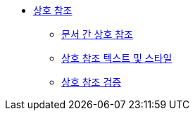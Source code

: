 * xref:cross-references.adoc[상호 참조]
** xref:document-to-document-cross-references.adoc[문서 간 상호 참조]
** xref:cross-reference-text-and-styles.adoc[상호 참조 텍스트 및 스타일]
** xref:validate-cross-references.adoc[상호 참조 검증]
